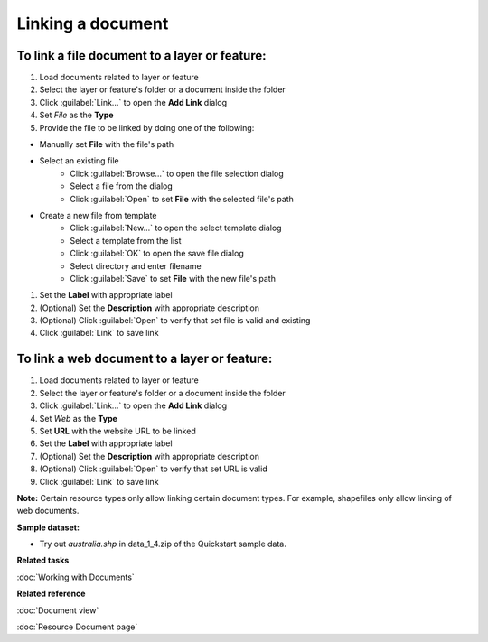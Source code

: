 Linking a document
##################

To link a file document to a layer or feature:
----------------------------------------------

#. Load documents related to layer or feature 
#. Select the layer or feature's folder or a document inside the folder
#. Click :guilabel:`Link...` to open the **Add Link** dialog
#. Set *File* as the **Type**
#. Provide the file to be linked by doing one of the following:

- Manually set **File** with the file's path 
- Select an existing file
   - Click :guilabel:`Browse...` to open the file selection dialog
   - Select a file from the dialog
   - Click :guilabel:`Open` to set **File** with the selected file's path
- Create a new file from template
   - Click :guilabel:`New...` to open the select template dialog
   - Select a template from the list
   - Click :guilabel:`OK` to open the save file dialog
   - Select directory and enter filename
   - Click :guilabel:`Save` to set **File** with the new file's path
   
#. Set the **Label** with appropriate label
#. (Optional) Set the **Description** with appropriate description
#. (Optional) Click :guilabel:`Open` to verify that set file is valid and existing
#. Click :guilabel:`Link` to save link

To link a web document to a layer or feature:
---------------------------------------------

#. Load documents related to layer or feature 
#. Select the layer or feature's folder or a document inside the folder
#. Click :guilabel:`Link...` to open the **Add Link** dialog
#. Set *Web* as the **Type**
#. Set **URL**  with the website URL to be linked    
#. Set the **Label** with appropriate label
#. (Optional) Set the **Description** with appropriate description
#. (Optional) Click :guilabel:`Open` to verify that set URL is valid
#. Click :guilabel:`Link` to save link

**Note:** Certain resource types only allow linking certain document types. For example, shapefiles only allow linking of web documents.

**Sample dataset:**

- Try out *australia.shp* in data_1_4.zip of the Quickstart sample data.

**Related tasks**

:doc:`Working with Documents`

**Related reference**

:doc:`Document view`

:doc:`Resource Document page`
